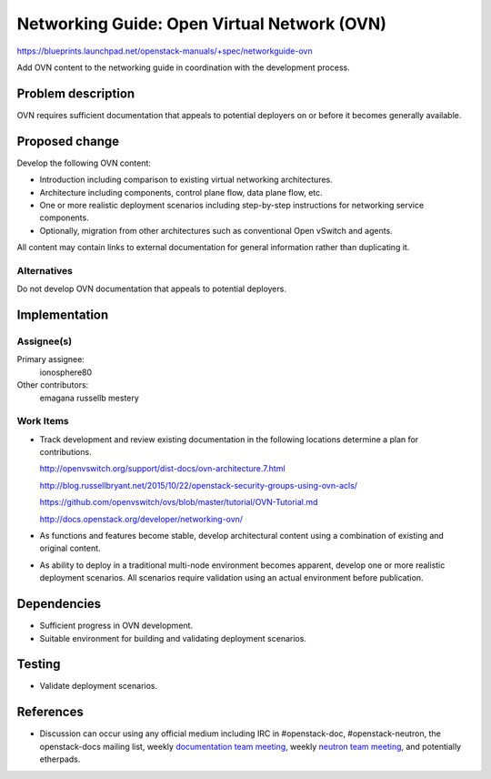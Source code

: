 ..
 This work is licensed under a Creative Commons Attribution 3.0 Unported
 License.

 http://creativecommons.org/licenses/by/3.0/legalcode

============================================
Networking Guide: Open Virtual Network (OVN)
============================================

https://blueprints.launchpad.net/openstack-manuals/+spec/networkguide-ovn

Add OVN content to the networking guide in coordination with the development
process.


Problem description
===================

OVN requires sufficient documentation that appeals to potential
deployers on or before it becomes generally available.


Proposed change
===============

Develop the following OVN content:

* Introduction including comparison to existing virtual networking
  architectures.

* Architecture including components, control plane flow, data plane
  flow, etc.

* One or more realistic deployment scenarios including step-by-step
  instructions for networking service components.

* Optionally, migration from other architectures such as conventional
  Open vSwitch and agents.

All content may contain links to external documentation for general
information rather than duplicating it.

Alternatives
------------

Do not develop OVN documentation that appeals to potential deployers.


Implementation
==============

Assignee(s)
-----------

Primary assignee:
  ionosphere80

Other contributors:
  emagana
  russellb
  mestery

Work Items
----------

* Track development and review existing documentation in the following
  locations determine a plan for contributions.

  http://openvswitch.org/support/dist-docs/ovn-architecture.7.html

  http://blog.russellbryant.net/2015/10/22/openstack-security-groups-using-ovn-acls/

  https://github.com/openvswitch/ovs/blob/master/tutorial/OVN-Tutorial.md

  http://docs.openstack.org/developer/networking-ovn/

* As functions and features become stable, develop architectural content
  using a combination of existing and original content.

* As ability to deploy in a traditional multi-node environment becomes
  apparent, develop one or more realistic deployment scenarios. All
  scenarios require validation using an actual environment before
  publication.


Dependencies
============

* Sufficient progress in OVN development.

* Suitable environment for building and validating deployment scenarios.


Testing
=======

* Validate deployment scenarios.


References
==========

* Discussion can occur using any official medium including IRC in
  #openstack-doc, #openstack-neutron, the openstack-docs mailing list, weekly
  `documentation team meeting`_, weekly `neutron team meeting`_, and
  potentially etherpads.

.. _`documentation team meeting`: https://wiki.openstack.org/wiki/Meetings/DocTeamMeeting

.. _`neutron team meeting`: https://wiki.openstack.org/wiki/Network/Meetings
